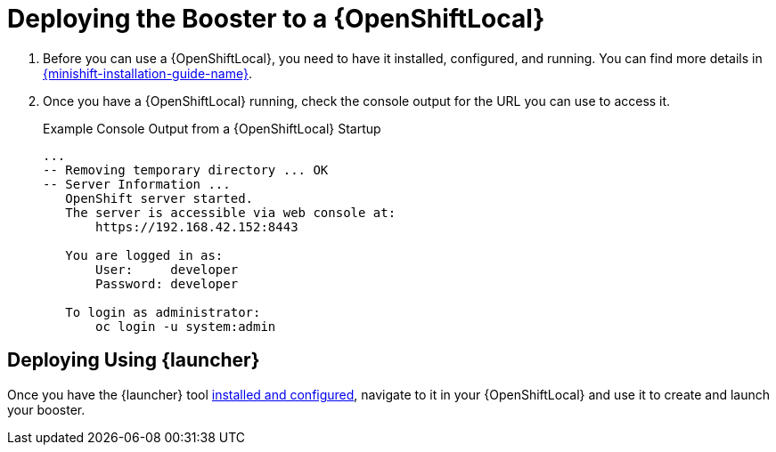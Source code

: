 = Deploying the Booster to a {OpenShiftLocal}

. Before you can use a {OpenShiftLocal}, you need to have it installed, configured, and running. You can find more details in link:{link-launcher-openshift-local-install-guide}#installing-a-openshiftlocal[{minishift-installation-guide-name}].

. Once you have a {OpenShiftLocal} running, check the console output for the URL you can use to access it.
+
.Example Console Output from a {OpenShiftLocal} Startup
[source,bash,options="nowrap",subs="attributes+"]
----
...
-- Removing temporary directory ... OK
-- Server Information ...
   OpenShift server started.
   The server is accessible via web console at:
       https://192.168.42.152:8443

   You are logged in as:
       User:     developer
       Password: developer

   To login as administrator:
       oc login -u system:admin
----

== Deploying Using {launcher}

Once you have the {launcher} tool link:{link-launcher-openshift-local-install-guide}[installed and configured],
navigate to it in your {OpenShiftLocal} and use it to create and launch your booster.
